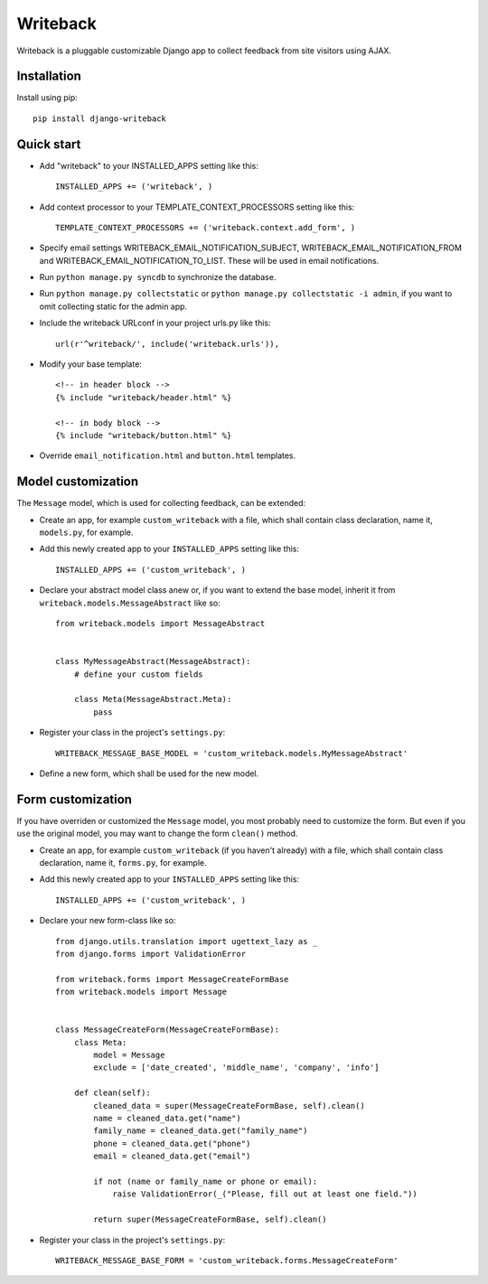 Writeback
=========

Writeback is a pluggable customizable Django app to collect feedback from site visitors using AJAX.

Installation
------------

Install using pip::

    pip install django-writeback

Quick start
-----------

+ Add "writeback" to your INSTALLED_APPS setting like this::

        INSTALLED_APPS += ('writeback', )

+ Add context processor to your TEMPLATE_CONTEXT_PROCESSORS setting like this::

        TEMPLATE_CONTEXT_PROCESSORS += ('writeback.context.add_form', )

+ Specify email settings WRITEBACK_EMAIL_NOTIFICATION_SUBJECT, WRITEBACK_EMAIL_NOTIFICATION_FROM and WRITEBACK_EMAIL_NOTIFICATION_TO_LIST. These will be used in email notifications.

+ Run ``python manage.py syncdb`` to synchronize the database.

+ Run ``python manage.py collectstatic`` or ``python manage.py collectstatic -i admin``, if you want to omit collecting static for the admin app.

+ Include the writeback URLconf in your project urls.py like this::

        url(r'^writeback/', include('writeback.urls')),

+ Modify your base template::

        <!-- in header block -->
        {% include "writeback/header.html" %}
        
        <!-- in body block -->
        {% include "writeback/button.html" %}

+ Override ``email_notification.html`` and ``button.html`` templates.

Model customization
-------------------

The ``Message`` model, which is used for collecting feedback, can be extended:

+ Create an app, for example ``custom_writeback`` with a file, which shall contain class declaration, name it, ``models.py``, for example.

+ Add this newly created app to your ``INSTALLED_APPS`` setting like this::

        INSTALLED_APPS += ('custom_writeback', )

+ Declare your abstract model class anew or, if you want to extend the base model, inherit it from ``writeback.models.MessageAbstract`` like so::

        from writeback.models import MessageAbstract


        class MyMessageAbstract(MessageAbstract):
            # define your custom fields

            class Meta(MessageAbstract.Meta):
                pass

+ Register your class in the project's ``settings.py``::

        WRITEBACK_MESSAGE_BASE_MODEL = 'custom_writeback.models.MyMessageAbstract'


+ Define a new form, which shall be used for the new model.

Form customization
------------------

If you have overriden or customized the ``Message`` model, you most probably need to customize the form. But even if you use the original model, you may want to change the form ``clean()`` method.

+ Create an app, for example ``custom_writeback`` (if you haven't already) with a file, which shall contain class declaration, name it, ``forms.py``, for example.

+ Add this newly created app to your ``INSTALLED_APPS`` setting like this::

        INSTALLED_APPS += ('custom_writeback', )

+ Declare your new form-class like so::

        from django.utils.translation import ugettext_lazy as _
        from django.forms import ValidationError

        from writeback.forms import MessageCreateFormBase
        from writeback.models import Message


        class MessageCreateForm(MessageCreateFormBase):
            class Meta:
                model = Message
                exclude = ['date_created', 'middle_name', 'company', 'info']

            def clean(self):
                cleaned_data = super(MessageCreateFormBase, self).clean()
                name = cleaned_data.get("name")
                family_name = cleaned_data.get("family_name")
                phone = cleaned_data.get("phone")
                email = cleaned_data.get("email")

                if not (name or family_name or phone or email):
                    raise ValidationError(_("Please, fill out at least one field."))

                return super(MessageCreateFormBase, self).clean()

+ Register your class in the project's ``settings.py``::

        WRITEBACK_MESSAGE_BASE_FORM = 'custom_writeback.forms.MessageCreateForm'

